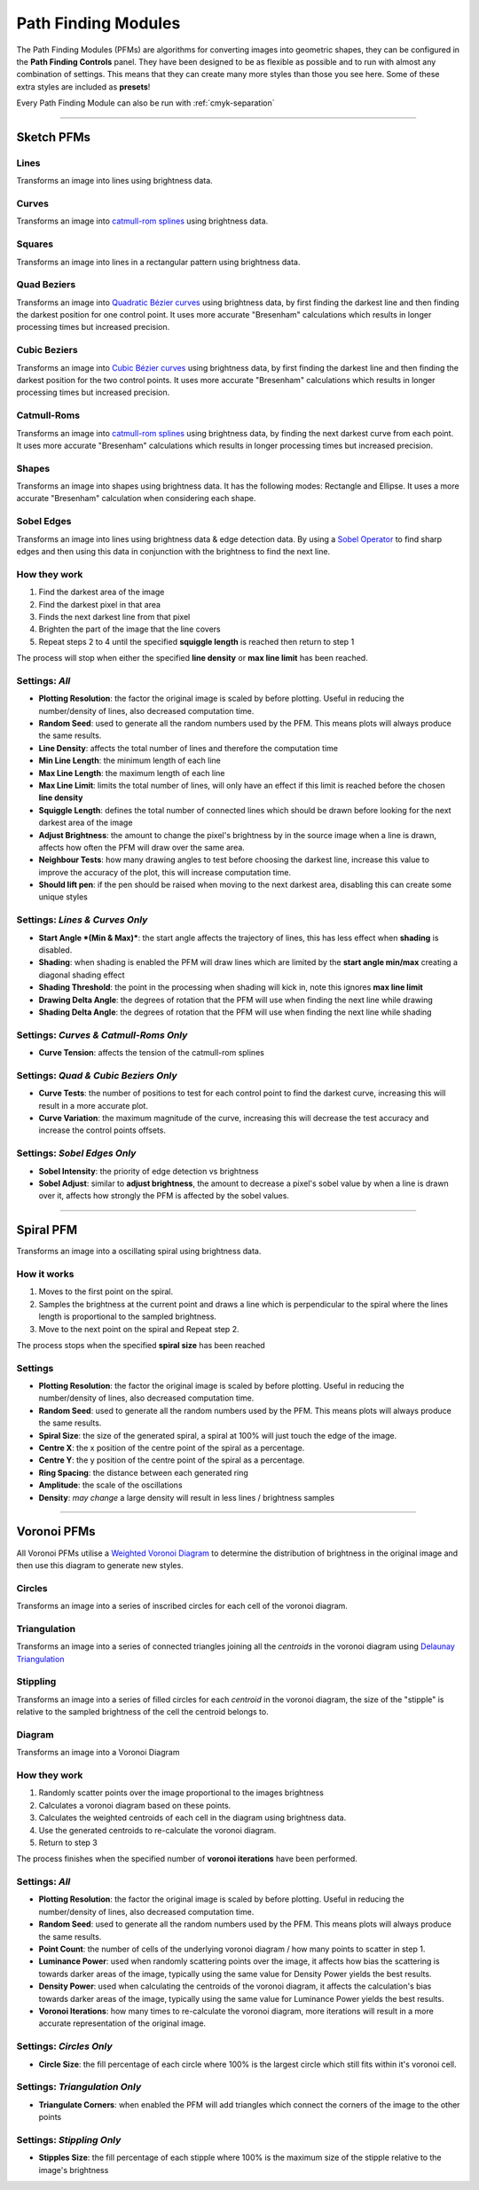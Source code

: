 .. _pfms:

======================
Path Finding Modules
======================

The Path Finding Modules (PFMs) are algorithms for converting images into geometric shapes, they can be configured in the **Path Finding Controls** panel.
They have been designed to be as flexible as possible and to run with almost any combination of settings. This means that they can create many more styles than those you see here. Some of these extra styles are included as **presets**!

Every Path Finding Module can also be run with :ref:`cmyk-separation`

------

Sketch PFMs
----------------------------------------------------

Lines
^^^^^^
Transforms an image into lines using brightness data.

.. image:: images/sketch_lines_eye_after.jpg
    :width: 250pt

.. image:: images/sketch_lines_after.jpg
    :width: 250pt

Curves
^^^^^^
Transforms an image into `catmull-rom splines <https://en.wikipedia.org/wiki/Centripetal_Catmull%E2%80%93Rom_spline>`_ using brightness data.

.. image:: images/sketch_curves_eye_after.jpg
    :width: 250pt

.. image:: images/sketch_curves_after.jpg
    :width: 250pt

Squares
^^^^^^^^^^^^
Transforms an image into lines in a rectangular pattern using brightness data.

.. image:: images/sketch_squares_eye_after.jpg
    :width: 250pt

.. image:: images/sketch_squares_after.jpg
    :width: 250pt

Quad Beziers
^^^^^^^^^^^^
Transforms an image into `Quadratic Bézier curves <https://en.wikipedia.org/wiki/B%C3%A9zier_curve#Quadratic_B%C3%A9zier_curves>`_ using brightness data, by first finding the darkest line and then finding the darkest position for one control point. It uses more accurate "Bresenham" calculations which results in longer processing times but increased precision.

.. image:: images/sketch_quad_beziers_eye_after.jpg
    :width: 250pt

.. image:: images/sketch_quad_beziers_after.jpg
    :width: 250pt

Cubic Beziers
^^^^^^^^^^^^^^^^^^^^
Transforms an image into `Cubic Bézier curves <https://en.wikipedia.org/wiki/B%C3%A9zier_curve#Cubic_B%C3%A9zier_curves>`_ using brightness data, by first finding the darkest line and then finding the darkest position for the two control points. It uses more accurate "Bresenham" calculations which results in longer processing times but increased precision.

.. image:: images/sketch_cubic_beziers_eye_after.jpg
    :width: 250pt

.. image:: images/sketch_cubic_beziers_after.jpg
    :width: 250pt

Catmull-Roms
^^^^^^^^^^^^
Transforms an image into `catmull-rom splines <https://en.wikipedia.org/wiki/Centripetal_Catmull%E2%80%93Rom_spline>`_ using brightness data, by finding the next darkest curve from each point. It uses more accurate "Bresenham" calculations which results in longer processing times but increased precision.

.. image:: images/sketch_catmull_roms_eye_after.jpg
    :width: 250pt

.. image:: images/sketch_catmull_roms_after.jpg
    :width: 250pt


Shapes
^^^^^^^^^^^^
Transforms an image into shapes using brightness data. It has the following modes: Rectangle and Ellipse.
It uses a more accurate "Bresenham" calculation when considering each shape.

.. image:: images/sketch_shapes_eye_after.jpg
    :width: 250pt

.. image:: images/sketch_shapes_after.jpg
    :width: 250pt

Sobel Edges
^^^^^^^^^^^^
Transforms an image into lines using brightness data & edge detection data. By using a `Sobel Operator <https://en.wikipedia.org/wiki/Sobel_operator>`_ to find sharp edges and then using this data in conjunction with the brightness to find the next line.

.. image:: images/sketch_sobel_edges_eye_after.jpg
    :width: 250pt

.. image:: images/sketch_sobel_edges_after.jpg
    :width: 250pt

How they work
^^^^^^^^^^^^^^

1) Find the darkest area of the image
2) Find the darkest pixel in that area
3) Finds the next darkest line from that pixel
4) Brighten the part of the image that the line covers
5) Repeat steps 2 to 4 until the specified **squiggle length** is reached then return to step 1

The process will stop when either the specified **line density** or **max line limit** has been reached.

Settings: *All*
^^^^^^^^^^^^^^^^
- **Plotting Resolution**: the factor the original image is scaled by before plotting. Useful in reducing the number/density of lines, also decreased computation time.
- **Random Seed**: used to generate all the random numbers used by the PFM. This means plots will always produce the same results.
- **Line Density**: affects the total number of lines and therefore the computation time
- **Min Line Length**: the minimum length of each line
- **Max Line Length**: the maximum length of each line
- **Max Line Limit**: limits the total number of lines, will only have an effect if this limit is reached before the chosen **line density**
- **Squiggle Length**: defines the total number of connected lines which should be drawn before looking for the next darkest area of the image
- **Adjust Brightness**: the amount to change the pixel's brightness by in the source image when a line is drawn, affects how often the PFM will draw over the same area.
- **Neighbour Tests**: how many drawing angles to test before choosing the darkest line, increase this value to improve the accuracy of the plot, this will increase computation time.
- **Should lift pen**: if the pen should be raised when moving to the next darkest area, disabling this can create some unique styles

Settings: *Lines & Curves Only*
^^^^^^^^^^^^^^^^^^^^^^^^^^^^^^^

- **Start Angle *(Min & Max)***: the start angle affects the trajectory of lines, this has less effect when **shading** is disabled.
- **Shading**: when shading is enabled the PFM will draw lines which are limited by the **start angle min/max** creating a diagonal shading effect
- **Shading Threshold**: the point in the processing when shading will kick in, note this ignores **max line limit**
- **Drawing Delta Angle**: the degrees of rotation that the PFM will use when finding the next line while drawing
- **Shading Delta Angle**: the degrees of rotation that the PFM will use when finding the next line while shading

Settings: *Curves & Catmull-Roms Only*
^^^^^^^^^^^^^^^^^^^^^^^^^^^^^^^^^^^^^^^

- **Curve Tension**: affects the tension of the catmull-rom splines

Settings: *Quad & Cubic Beziers Only*
^^^^^^^^^^^^^^^^^^^^^^^^^^^^^^^^^^^^^^^

- **Curve Tests**: the number of positions to test for each control point to find the darkest curve, increasing this will result in a more accurate plot.
- **Curve Variation**: the maximum magnitude of the curve, increasing this will decrease the test accuracy and increase the control points offsets.

Settings: *Sobel Edges Only*
^^^^^^^^^^^^^^^^^^^^^^^^^^^^^^^

- **Sobel Intensity**: the priority of edge detection vs brightness
- **Sobel Adjust**: similar to **adjust brightness**, the amount to decrease a pixel's sobel value by when a line is drawn over it, affects how strongly the PFM is affected by the sobel values.

------

Spiral PFM
---------------------
Transforms an image into a oscillating spiral using brightness data.

.. image:: images/spiral_eye_after.jpg
    :width: 250pt

.. image:: images/spiral_after.jpg
    :width: 250pt

How it works
^^^^^^^^^^^^^^^^^^^^^^^^^^^^^^^
1) Moves to the first point on the spiral.
2) Samples the brightness at the current point and draws a line which is perpendicular to the spiral where the lines length is proportional to the sampled brightness.
3) Move to the next point on the spiral and Repeat step 2.

The process stops when the specified **spiral size** has been reached

Settings
^^^^^^^^^^^^^^^^^^^^^^^^^^^^^^^
- **Plotting Resolution**: the factor the original image is scaled by before plotting. Useful in reducing the number/density of lines, also decreased computation time.
- **Random Seed**: used to generate all the random numbers used by the PFM. This means plots will always produce the same results.
- **Spiral Size**: the size of the generated spiral, a spiral at 100% will just touch the edge of the image.
- **Centre X**: the x position of the centre point of the spiral as a percentage.
- **Centre Y**: the y position of the centre point of the spiral as a percentage.
- **Ring Spacing**: the distance between each generated ring
- **Amplitude**: the scale of the oscillations
- **Density**: *may change* a large density will result in less lines / brightness samples

------

Voronoi PFMs
------------------------------------------------------------
All Voronoi PFMs utilise a `Weighted Voronoi Diagram <https://en.wikipedia.org/wiki/Weighted_Voronoi_diagram>`_ to determine the distribution of brightness in the original image and then use this diagram to generate new styles.

Circles
^^^^^^^^
Transforms an image into a series of inscribed circles for each cell of the voronoi diagram.

.. image:: images/voronoi_circles_eye_after.jpg
    :width: 250pt

.. image:: images/voronoi_circles_after.jpg
    :width: 250pt

Triangulation
^^^^^^^^^^^^^^^^
Transforms an image into a series of connected triangles joining all the *centroids* in the voronoi diagram using `Delaunay Triangulation <https://en.wikipedia.org/wiki/Delaunay_triangulation>`_

.. image:: images/voronoi_triangulation_eye_after.jpg
    :width: 250pt

.. image:: images/voronoi_triangulation_after.jpg
    :width: 250pt

Stippling
^^^^^^^^^^^^^^^^
Transforms an image into a series of filled circles for each *centroid* in the voronoi diagram, the size of the "stipple" is relative to the sampled brightness of the cell the centroid belongs to.

.. image:: images/voronoi_stippling_eye_after.jpg
    :width: 250pt

.. image:: images/voronoi_stippling_after.jpg
    :width: 250pt

Diagram
^^^^^^^^^^^^^^^^
Transforms an image into a Voronoi Diagram

.. image:: images/voronoi_diagram_eye_after.jpg
    :width: 250pt

.. image:: images/voronoi_diagram_after.jpg
    :width: 250pt

How they work
^^^^^^^^^^^^^^^^^^^^^^^^^^^^^^^
1) Randomly scatter points over the image proportional to the images brightness
2) Calculates a voronoi diagram based on these points.
3) Calculates the weighted centroids of each cell in the diagram using brightness data.
4) Use the generated centroids to re-calculate the voronoi diagram.
5) Return to step 3

The process finishes when the specified number of **voronoi iterations** have been performed.

Settings: *All*
^^^^^^^^^^^^^^^^^^^^^^^^^^^^^^^
- **Plotting Resolution**: the factor the original image is scaled by before plotting. Useful in reducing the number/density of lines, also decreased computation time.
- **Random Seed**: used to generate all the random numbers used by the PFM. This means plots will always produce the same results.
- **Point Count**: the number of cells of the underlying voronoi diagram / how many points to scatter in step 1.
- **Luminance Power**: used when randomly scattering points over the image, it affects how bias the scattering is towards darker areas of the image, typically using the same value for Density Power yields the best results.
- **Density Power**: used when calculating the centroids of the voronoi diagram, it affects the calculation's bias towards darker areas of the image, typically using the same value for Luminance Power yields the best results.
- **Voronoi Iterations**: how many times to re-calculate the voronoi diagram, more iterations will result in a more accurate representation of the original image.

Settings: *Circles Only*
^^^^^^^^^^^^^^^^^^^^^^^^^^^^^^^
- **Circle Size**: the fill percentage of each circle where 100% is the largest circle which still fits within it's voronoi cell.

Settings: *Triangulation Only*
^^^^^^^^^^^^^^^^^^^^^^^^^^^^^^^
- **Triangulate Corners**: when enabled the PFM will add triangles which connect the corners of the image to the other points

Settings: *Stippling Only*
^^^^^^^^^^^^^^^^^^^^^^^^^^^^^^^
- **Stipples Size**: the fill percentage of each stipple where 100% is the maximum size of the stipple relative to the image's brightness



